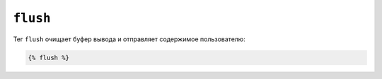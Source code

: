 ``flush``
=========

.. versionadded:: 1.5
    Тег flush добавлен в Twig 1.5.

Тег ``flush`` очищает буфер вывода и отправляет содержимое пользователю:

.. code-block:: jinja

    {% flush %}

.. Примечание::

    На самом деле Twig использует PHP-функцию `flush`.

.. _`flush`: http://php.net/flush
